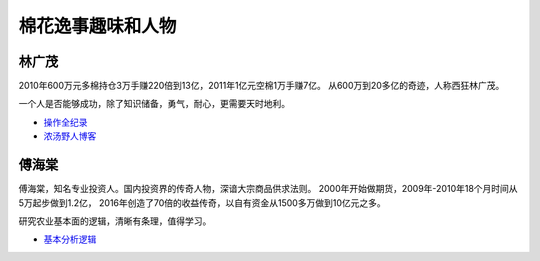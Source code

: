 棉花逸事趣味和人物
=================================

林广茂
-------------

2010年600万元多棉持仓3万手赚220倍到13亿，2011年1亿元空棉1万手赚7亿。
从600万到20多亿的奇迹，人称西狂林广茂。

一个人是否能够成功，除了知识储备，勇气，耐心，更需要天时地利。

-  `操作全纪录 <https://wenku.baidu.com/view/4a33cfeb4afe04a1b071de82.html>`__	
-  `浓汤野人博客 <http://blog.sina.com.cn/s/articlelist_1914955437_0_1.html>`__	

傅海棠
-------------

傅海棠，知名专业投资人。国内投资界的传奇人物，深谙大宗商品供求法则。
2000年开始做期货，2009年-2010年18个月时间从5万起步做到1.2亿，
2016年创造了70倍的收益传奇，以自有资金从1500多万做到10亿元之多。

研究农业基本面的逻辑，清晰有条理，值得学习。
	

-  `基本分析逻辑 <http://www.puoke.com/sns/articleContent.php?id=6730>`__
